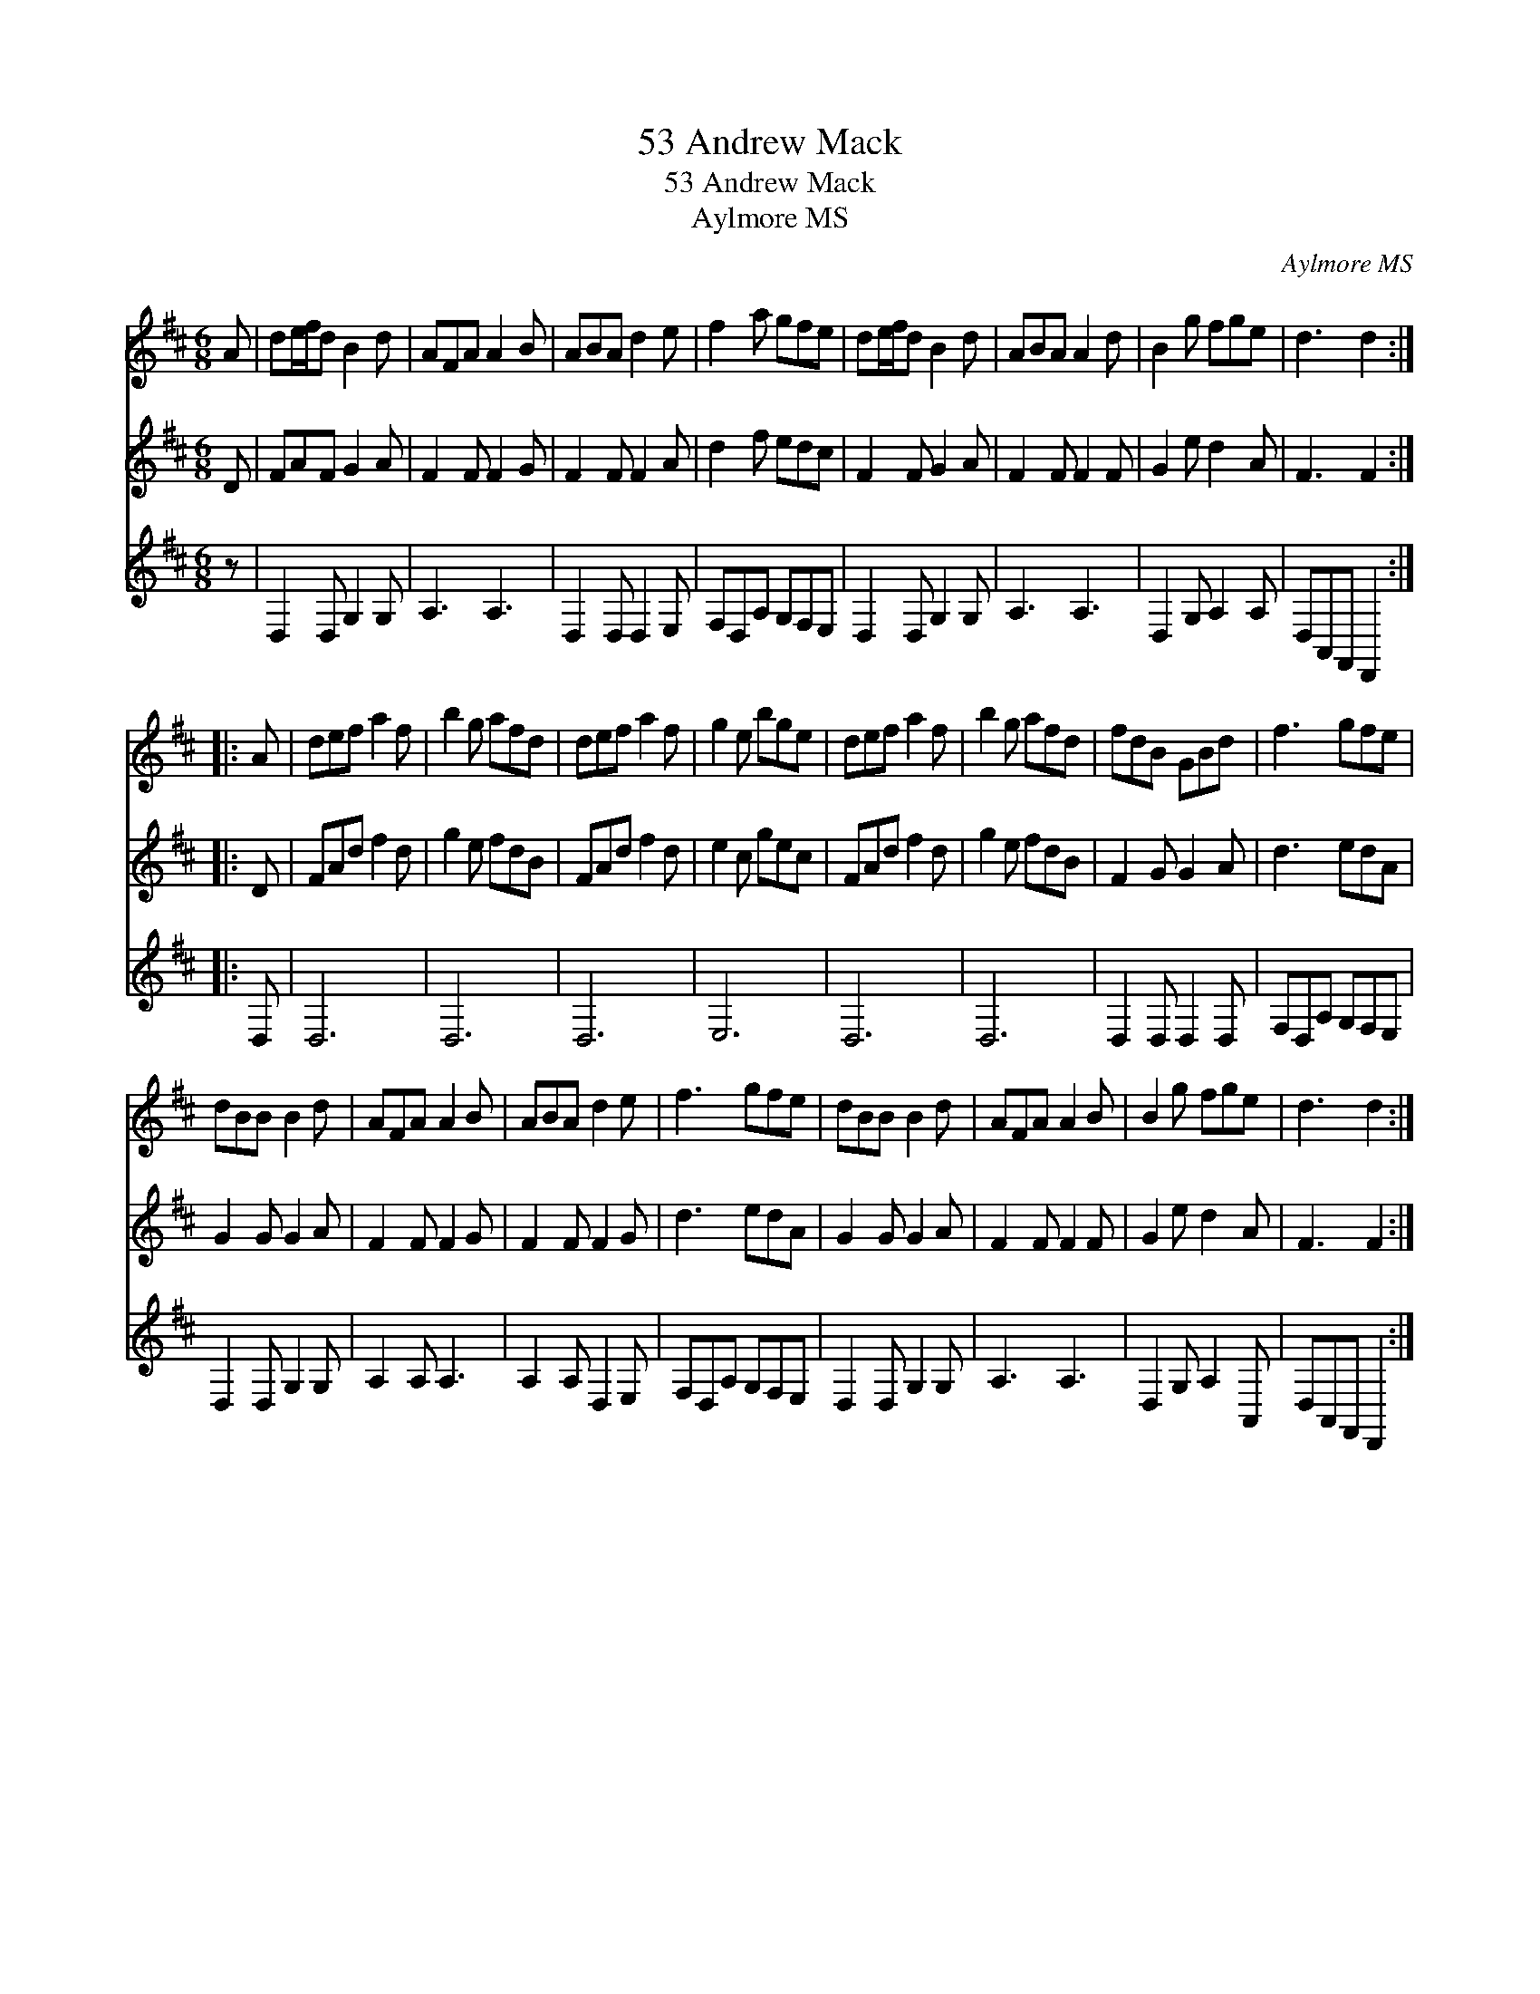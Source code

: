 X:1
T:53 Andrew Mack
T:53 Andrew Mack
T:Aylmore MS
C:Aylmore MS
%%score 1 2 3
L:1/8
M:6/8
K:D
V:1 treble 
V:2 treble 
V:3 treble 
V:1
 A | de/f/d B2 d | AFA A2 B | ABA d2 e | f2 a gfe | de/f/d B2 d | ABA A2 d | B2 g fge | d3 d2 :: %9
 A | def a2 f | b2 g afd | def a2 f | g2 e bge | def a2 f | b2 g afd | fdB GBd | f3 gfe | %18
 dBB B2 d | AFA A2 B | ABA d2 e | f3 gfe | dBB B2 d | AFA A2 B | B2 g fge | d3 d2 :| %26
V:2
 D | FAF G2 A | F2 F F2 G | F2 F F2 A | d2 f edc | F2 F G2 A | F2 F F2 F | G2 e d2 A | F3 F2 :: D | %10
 FAd f2 d | g2 e fdB | FAd f2 d | e2 c gec | FAd f2 d | g2 e fdB | F2 G G2 A | d3 edA | G2 G G2 A | %19
 F2 F F2 G | F2 F F2 G | d3 edA | G2 G G2 A | F2 F F2 F | G2 e d2 A | F3 F2 :| %26
V:3
 z | D,2 D, G,2 G, | A,3 A,3 | D,2 D, D,2 E, | F,D,A, G,F,E, | D,2 D, G,2 G, | A,3 A,3 | %7
 D,2 G, A,2 A, | D,A,,F,, D,,2 :: D, | D,6 | D,6 | D,6 | E,6 | D,6 | D,6 | D,2 D, D,2 D, | %17
 F,D,A, G,F,E, | D,2 D, G,2 G, | A,2 A, A,3 | A,2 A, D,2 E, | F,D,A, G,F,E, | D,2 D, G,2 G, | %23
 A,3 A,3 | D,2 G, A,2 A,, | D,A,,F,, D,,2 :| %26

